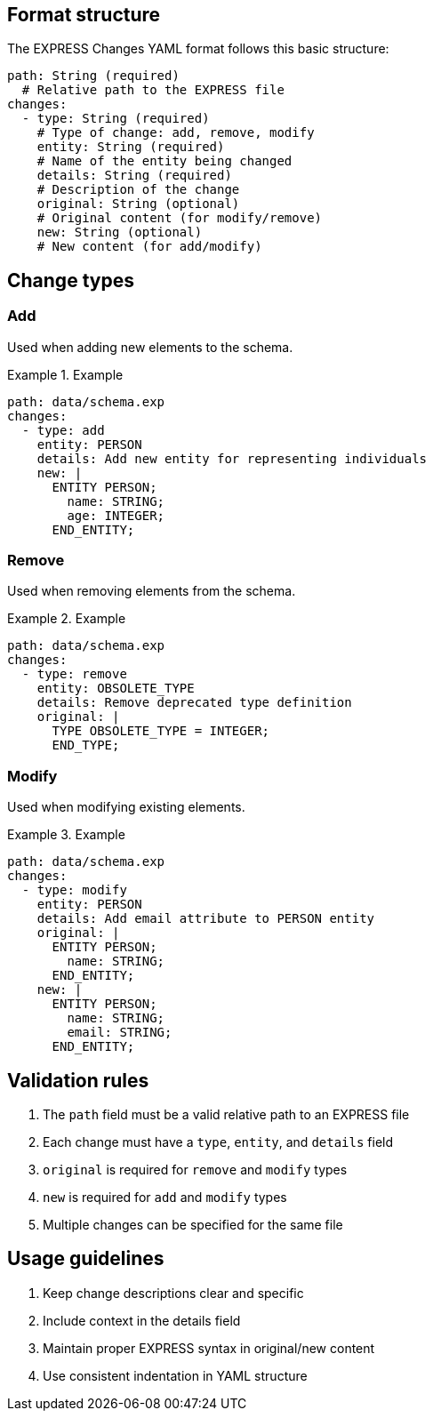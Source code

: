 == Format structure

The EXPRESS Changes YAML format follows this basic structure:

[source,yaml]
----
path: String (required)
  # Relative path to the EXPRESS file
changes:
  - type: String (required)
    # Type of change: add, remove, modify
    entity: String (required)
    # Name of the entity being changed
    details: String (required)
    # Description of the change
    original: String (optional)
    # Original content (for modify/remove)
    new: String (optional)
    # New content (for add/modify)
----

== Change types

=== Add

Used when adding new elements to the schema.

.Example
[example]
====
[source,yaml]
----
path: data/schema.exp
changes:
  - type: add
    entity: PERSON
    details: Add new entity for representing individuals
    new: |
      ENTITY PERSON;
        name: STRING;
        age: INTEGER;
      END_ENTITY;
----
====

=== Remove

Used when removing elements from the schema.

.Example
[example]
====
[source,yaml]
----
path: data/schema.exp
changes:
  - type: remove
    entity: OBSOLETE_TYPE
    details: Remove deprecated type definition
    original: |
      TYPE OBSOLETE_TYPE = INTEGER;
      END_TYPE;
----
====

=== Modify

Used when modifying existing elements.

.Example
[example]
====
[source,yaml]
----
path: data/schema.exp
changes:
  - type: modify
    entity: PERSON
    details: Add email attribute to PERSON entity
    original: |
      ENTITY PERSON;
        name: STRING;
      END_ENTITY;
    new: |
      ENTITY PERSON;
        name: STRING;
        email: STRING;
      END_ENTITY;
----
====

== Validation rules

1. The `path` field must be a valid relative path to an EXPRESS file
2. Each change must have a `type`, `entity`, and `details` field
3. `original` is required for `remove` and `modify` types
4. `new` is required for `add` and `modify` types
5. Multiple changes can be specified for the same file

== Usage guidelines

1. Keep change descriptions clear and specific
2. Include context in the details field
3. Maintain proper EXPRESS syntax in original/new content
4. Use consistent indentation in YAML structure
